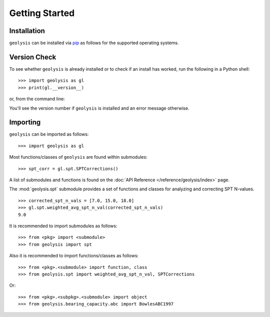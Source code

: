***************
Getting Started
***************

Installation
============

``geolysis`` can be installed via `pip <https://pypi.org/project/geolysis>`_ 
as follows for the supported operating systems.

.. tab-set:: 

    .. tab-item:: Windows
        :sync: win

        .. code::

            C:\> pip install geolysis

    .. tab-item:: Linux/Unix
        :sync: unix

        .. code::

            $ pip3 install geolysis

Version Check
=============

To see whether ``geolysis`` is already installed or to check if an install 
has worked, run the following in a Python shell: ::

    >>> import geolysis as gl
    >>> print(gl.__version__)

or, from the command line: 

.. tab-set:: 

    .. tab-item:: Windows
        :sync: win

        .. code:: shell

            C:\> py -c "import geolysis; print(geolysis.__version__)"

    .. tab-item:: Linux/Unix
        :sync: unix

        .. code:: shell

            $ python3 -c "import geolysis; print(geolysis.__version__)"

You'll see the version number if ``geolysis`` is installed and an
error message otherwise.

Importing
=========

``geolysis`` can be imported as follows: ::

    >>> import geolysis as gl

Most functions/classes of ``geolysis`` are found within submodules: ::

    >>> spt_corr = gl.spt.SPTCorrections()

A list of submodules and functions is found on the 
:doc:`API Reference </reference/geolysis/index>`  page.

The :mod:`geolysis.spt` submodule provides a set of functions and 
classes for analyzing and correcting SPT N-values. ::

    >>> corrected_spt_n_vals = [7.0, 15.0, 18.0]
    >>> gl.spt.weighted_avg_spt_n_val(corrected_spt_n_vals)
    9.0

It is recommended to import submodules as follows: ::

    >>> from <pkg> import <submodule>
    >>> from geolysis import spt

Also it is recommended to import functions/classes as follows: ::

    >>> from <pkg>.<submodule> import function, class
    >>> from geolysis.spt import weighted_avg_spt_n_val, SPTCorrections

Or: ::

    >>> from <pkg>.<subpkg>.<submodule> import object
    >>> from geolysis.bearing_capacity.abc import BowlesABC1997

